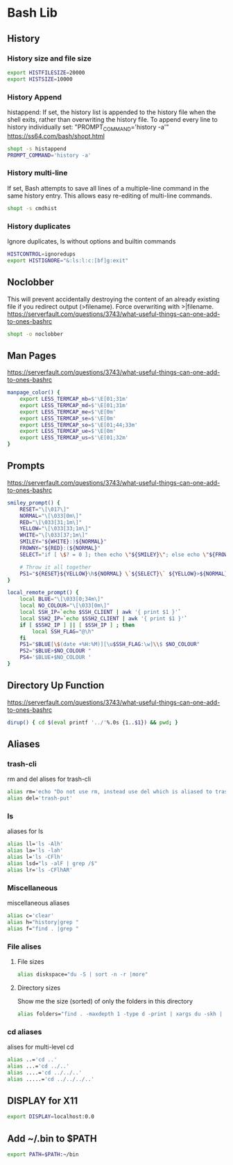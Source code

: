 * Bash Lib
  :PROPERTIES:
  :header-args: :tangle ~/.bash_lib :comments org
  :END:
** History
*** History size and file size
    #+BEGIN_SRC bash
      export HISTFILESIZE=20000
      export HISTSIZE=10000

    #+END_SRC
*** History Append
    histappend:
    If set, the history list is appended to the history file when the shell exits, rather than overwriting the history file.
    To append every line to history individually set: "PROMPT_COMMAND='history -a'"
    https://ss64.com/bash/shopt.html
    
    #+BEGIN_SRC bash
      shopt -s histappend
      PROMPT_COMMAND='history -a'
    #+END_SRC
*** History multi-line
    If set, Bash attempts to save all lines of a multiple-line command in the same history entry. 
    This allows easy re-editing of multi-line commands. 
    #+BEGIN_SRC bash
      shopt -s cmdhist
    #+END_SRC
*** History duplicates
    Ignore duplicates, ls without options and builtin commands
    #+BEGIN_SRC bash
      HISTCONTROL=ignoredups
      export HISTIGNORE="&:ls:l:c:[bf]g:exit"

    #+END_SRC
** Noclobber
   This will prevent accidentally destroying the content of an already existing file if you redirect output (>filename).
   Force overwriting with >|filename.
   https://serverfault.com/questions/3743/what-useful-things-can-one-add-to-ones-bashrc
   #+BEGIN_SRC bash
     shopt -o noclobber
   #+END_SRC
** Man Pages
   https://serverfault.com/questions/3743/what-useful-things-can-one-add-to-ones-bashrc
   #+BEGIN_SRC bash
     manpage_color() {
         export LESS_TERMCAP_mb=$'\E[01;31m'
         export LESS_TERMCAP_md=$'\E[01;31m'
         export LESS_TERMCAP_me=$'\E[0m'
         export LESS_TERMCAP_se=$'\E[0m'
         export LESS_TERMCAP_so=$'\E[01;44;33m'
         export LESS_TERMCAP_ue=$'\E[0m'
         export LESS_TERMCAP_us=$'\E[01;32m'
     }

   #+END_SRC
** Prompts
   https://serverfault.com/questions/3743/what-useful-things-can-one-add-to-ones-bashrc
   #+BEGIN_SRC bash
     smiley_prompt() {
         RESET="\[\017\]"
         NORMAL="\[\033[0m\]"
         RED="\[\033[31;1m\]"
         YELLOW="\[\033[33;1m\]"
         WHITE="\[\033[37;1m\]"
         SMILEY="${WHITE}:)${NORMAL}"
         FROWNY="${RED}:(${NORMAL}"
         SELECT="if [ \$? = 0 ]; then echo \"${SMILEY}\"; else echo \"${FROWNY}\"; fi"

         # Throw it all together 
         PS1="${RESET}${YELLOW}\h${NORMAL} \`${SELECT}\` ${YELLOW}>${NORMAL} "
     }

     local_remote_prompt() {
         local BLUE="\[\033[0;34m\]"
         local NO_COLOUR="\[\033[0m\]"
         local SSH_IP=`echo $SSH_CLIENT | awk '{ print $1 }'`
         local SSH2_IP=`echo $SSH2_CLIENT | awk '{ print $1 }'`
         if [ $SSH2_IP ] || [ $SSH_IP ] ; then
             local SSH_FLAG="@\h"
         fi
         PS1="$BLUE[\$(date +%H:%M)][\u$SSH_FLAG:\w]\\$ $NO_COLOUR"
         PS2="$BLUE>$NO_COLOUR "
         PS4='$BLUE+$NO_COLOUR '
     }

   #+END_SRC
** Directory Up Function
   https://serverfault.com/questions/3743/what-useful-things-can-one-add-to-ones-bashrc
   #+BEGIN_SRC bash
     dirup() { cd $(eval printf '../'%.0s {1..$1}) && pwd; }
   #+END_SRC
** Aliases
*** trash-cli
    rm and del alises for trash-cli
    #+BEGIN_SRC bash
      alias rm='echo "Do not use rm, instead use del which is aliased to trash-put"'
      alias del='trash-put'

    #+END_SRC
*** ls
    aliases for ls
    #+BEGIN_SRC bash
      alias ll='ls -Alh'
      alias la='ls -lah'
      alias l='ls -CFlh'
      alias lsd="ls -alF | grep /$"
      alias lr='ls -CFlhAR'

    #+END_SRC
*** Miscellaneous
    miscellaneous aliases
    #+BEGIN_SRC bash
      alias c='clear'
      alias h="history|grep "
      alias f="find . |grep "

    #+END_SRC
*** File alises
**** File sizes
     #+BEGIN_SRC bash
       alias diskspace="du -S | sort -n -r |more"

     #+END_SRC
**** Directory sizes
     Show me the size (sorted) of only the folders in this directory
     #+BEGIN_SRC bash
       alias folders="find . -maxdepth 1 -type d -print | xargs du -skh | sort -rn"

     #+END_SRC
*** cd aliases
    alises for multi-level cd
    #+BEGIN_SRC bash
      alias ..='cd ..'
      alias ...='cd ../..'
      alias ....='cd ../../..'
      alias .....='cd ../../../..'

    #+END_SRC
** DISPLAY for X11
   #+BEGIN_SRC bash
     export DISPLAY=localhost:0.0
   #+END_SRC
** Add ~/.bin to $PATH
   #+BEGIN_SRC bash
     export PATH=$PATH:~/bin
   #+END_SRC
